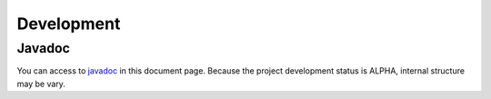 Development
===========

Javadoc
-------

You can access to `javadoc`_ in this document page.
Because the project development status is ALPHA, internal structure may be vary.

.. _`javadoc`: https://eb4j.github.io/pdic4j/javadoc/
